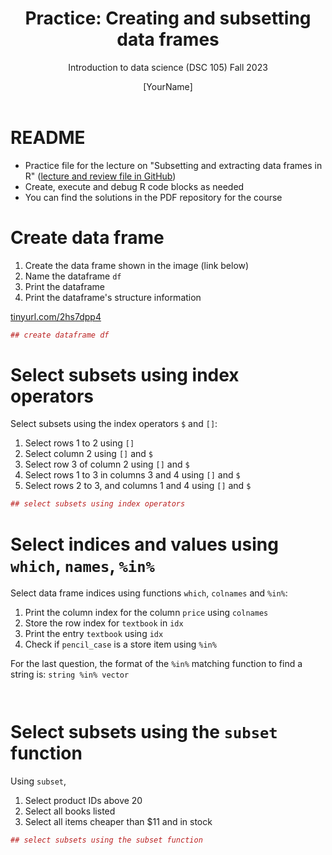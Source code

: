 #+TITLE: Practice: Creating and subsetting data frames
#+AUTHOR: [YourName]
#+SUBTITLE: Introduction to data science (DSC 105) Fall 2023
#+STARTUP: overview hideblocks indent
#+PROPERTY: header-args:R :session *R* :results output
* README

  - Practice file for the lecture on "Subsetting and extracting data
    frames in R" ([[https://github.com/birkenkrahe/ds1/tree/piHome/org][lecture and review file in GitHub]])
  - Create, execute and debug R code blocks as needed
  - You can find the solutions in the PDF repository for the course

* Create data frame

  1) Create the data frame shown in the image (link below)
  2) Name the dataframe ~df~
  3) Print the dataframe
  4) Print the dataframe's structure information

  [[https://tinyurl.com/2hs7dpp4][tinyurl.com/2hs7dpp4]]

  #+begin_src R
    ## create dataframe df
    
  #+end_src

* Select subsets using index operators

  Select subsets using the index operators ~$~ and ~[]~:
  1) Select rows 1 to 2 using ~[]~
  2) Select column 2 using ~[]~ and ~$~
  3) Select row 3 of column 2  using ~[]~ and ~$~
  4) Select rows 1 to 3 in columns 3 and 4 using ~[]~ and ~$~
  5) Select rows 2 to 3, and columns 1 and 4 using ~[]~ and ~$~

  #+begin_src R
    ## select subsets using index operators
    
  #+end_src

* Select indices and values using ~which~, ~names~, ~%in%~

Select data frame indices using functions ~which~, ~colnames~ and ~%in%~:
1) Print the column index for the column ~price~ using ~colnames~
2) Store the row index for ~textbook~ in ~idx~
3) Print the entry ~textbook~ using ~idx~
4) Check if ~pencil_case~ is a store item using ~%in%~ 

For the last question, the format of the ~%in%~ matching function to
find a string is: ~string %in% vector~
   
#+begin_src R
  

#+end_src

* Select subsets using the ~subset~ function

  Using ~subset~,
  1) Select product IDs above 20
  2) Select all books listed
  3) Select all items cheaper than $11 and in stock

  #+begin_src R
    ## select subsets using the subset function
  #+end_src
